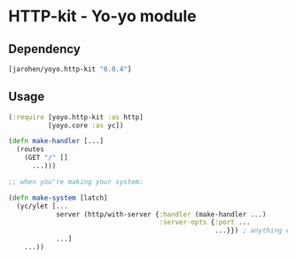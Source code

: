 * HTTP-kit - Yo-yo module

** Dependency

#+BEGIN_SRC clojure
  [jarohen/yoyo.http-kit "0.0.4"]
#+END_SRC

** Usage

#+BEGIN_SRC clojure
  (:require [yoyo.http-kit :as http]
            [yoyo.core :as yc])

  (defn make-handler [...]
    (routes
      (GET "/" []
        ...)))

  ;; when you're making your system:

  (defn make-system [latch]
    (yc/ylet [...
              server (http/with-server {:handler (make-handler ...)
                                        :server-opts {:port ...
                                                      ...}}) ; anything else you'd pass to org.httpkit.server/run-server
              ...]
      ...))


#+END_SRC
